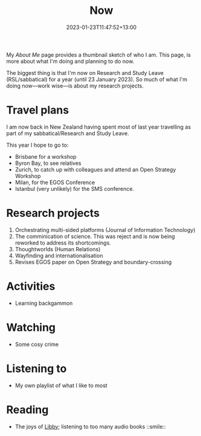#+title: Now
#+date: 2023-01-23T11:47:52+13:00
#+lastmod: 2023-01-23T11:47:52+13:00
#+categories[]: Social
#+tags[]: Reflection
#+draft: False
#+weight: 110
#+url: /now

My [[{{< ref "about-me" >}}][About Me]] page provides a thumbnail sketch of who I am. This page, is more about what I'm doing and planning to do now.

The biggest thing is that I'm now on Research and Study Leave (RSL/sabbatical) for a year (until 23 January 2023). So much of what I'm doing now---work wise---is about my research projects.

# more

* Travel plans
I am now back in New Zealand having spent most of last year travelling as part of my sabbatical/Research and Study Leave.

This year I hope to go to:

- Brisbane for a workshop
- Byron Bay, to see relatives
- Zurich, to catch up with colleagues and attend an Open Strategy Workshop
- Milan, for the EGOS Conference
- Istanbul (very unlikely) for the SMS conference.


* Research projects
1. Orchestrating multi-sided platforms (Journal of Information Technology)
2. The comminication of science. This was reject and is now being reworked to address its shortcomings.
3. Thoughtworlds (Human Relations)
4. Wayfinding and internationalisation
5. Revises EGOS paper on Open Strategy and boundary-crossing


* Activities
- Learning backgammon


* Watching
- Some cosy crime

* Listening to
- My own playlist of what I like to most

* Reading
- The joys of [[https://libbyapp.com/library/auckland][Libby]]; listening to too many audio books ::smile::
